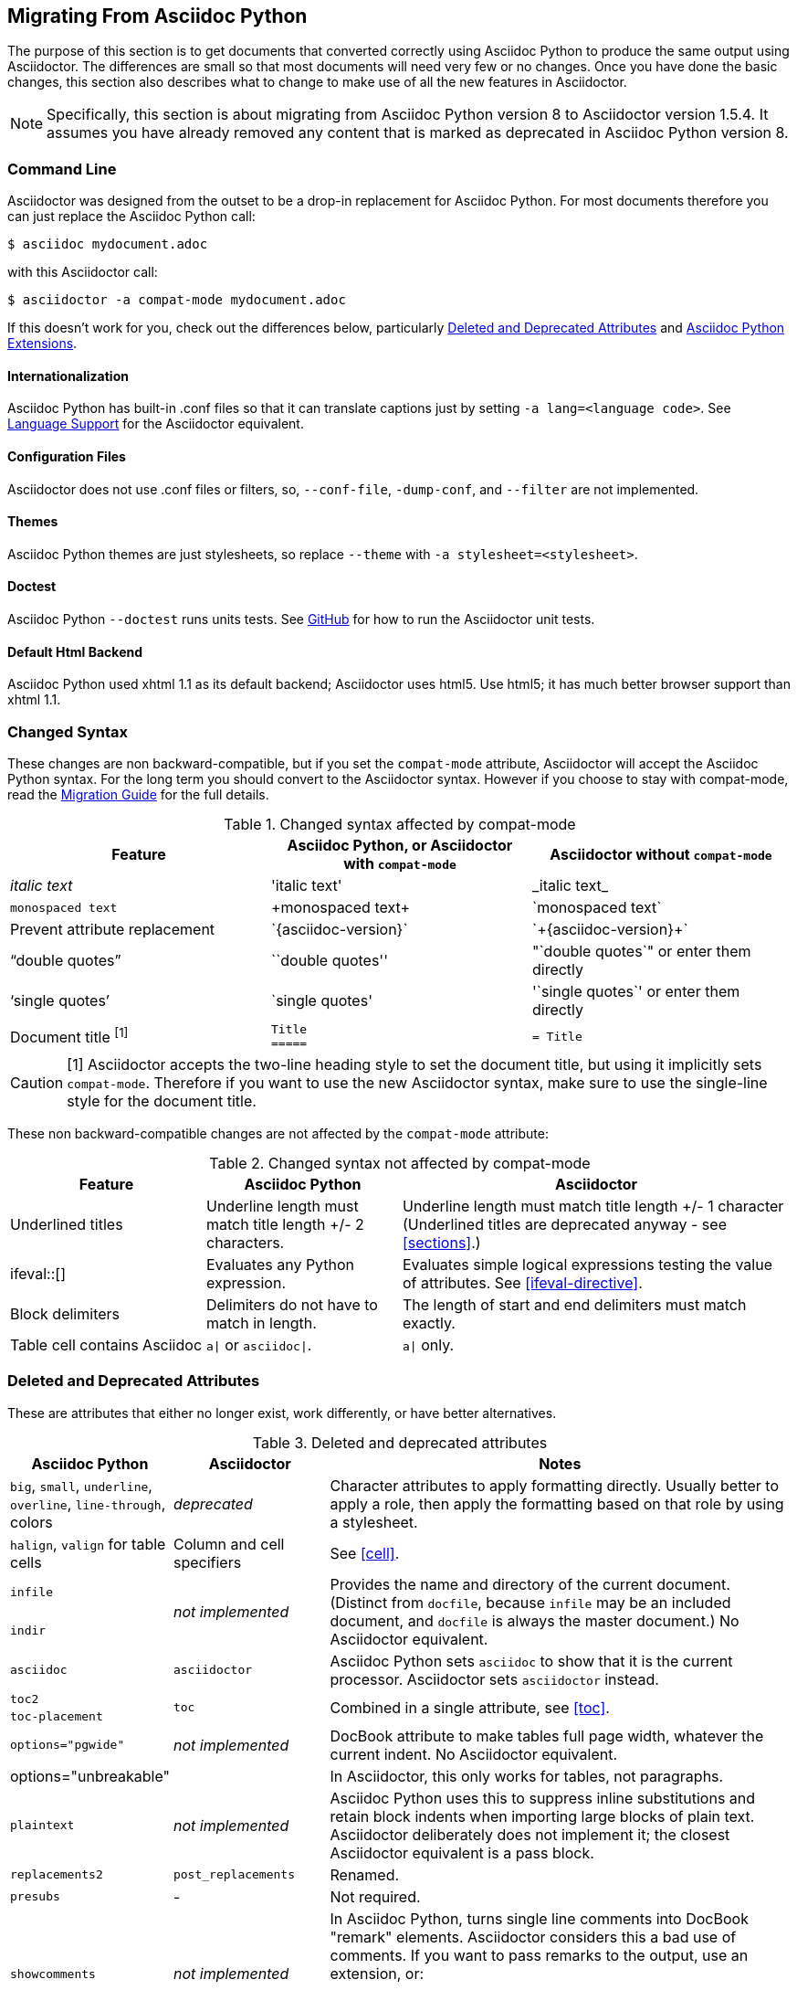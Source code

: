 // Issue #480. #434, #463 refer.
// Conventions:
// directory (not folder)
// set/unset attributes (not define)
// US spelling (single t in formating, ize not ise, color).
// formulas (not formulae)
// e.g. not eg
:adp: Asciidoc Python
:adr: Asciidoctor
:url-test: https://github.com/asciidoctor/asciidoctor/
:url-diagram: https://github.com/asciidoctor/asciidoctor-diagram/
:url-migrate: http://asciidoctor.org/docs/migration/
:url-recommended: http://asciidoctor.org/docs/asciidoc-recommended-practices/
:url-diffs: http://asciidoctor.org/docs/asciidoc-asciidoctor-diffs/

== Migrating From {adp}

The purpose of this section is to get documents that converted correctly using {adp} to produce the same output using {adr}.
The differences are small so that most documents will need very few or no changes.
Once you have done the basic changes, this section also describes what to change to make use of all the new features in {adr}.

// gets over the index issue

NOTE: Specifically, this section is about migrating from {adp} version 8 to {adr} version 1.5.4.
It assumes you have already removed any content that is marked as deprecated in {adp} version 8.

=== Command Line

{adr} was designed from the outset to be a drop-in replacement for {adp}. 
For most documents therefore you can just replace the {adp} call:

 $ asciidoc mydocument.adoc

with this {adr} call:

 $ asciidoctor -a compat-mode mydocument.adoc

If this doesn't work for you, check out the differences below, particularly <<migrate-deprecated>> and <<migrate-extensions>>.

==== Internationalization

// ref ap UG, not checked
{adp} has built-in .conf files so that it can translate captions just by setting `-a lang=<language code>`. 
See <<language-support,Language Support>> for the {adr} equivalent.

==== Configuration Files

{adr} does not use .conf files or filters, so, `--conf-file`, `-dump-conf`, and `--filter` are not implemented. 

==== Themes

// ref ap UG. Actually seems to set JS as well. OK to ignore?
{adp} themes are just stylesheets, so replace `--theme` with `-a stylesheet=<stylesheet>`.

==== Doctest

// ref ap UG. 
{adp} `--doctest` runs units tests. 
See {url-test}[GitHub] for how to run the {adr} unit tests.

==== Default Html Backend

{adp} used xhtml 1.1 as its default backend; {adr} uses html5. 
Use html5; it has much better browser support than xhtml 1.1.

=== Changed Syntax

// Simplified from migration guide
These changes are non backward-compatible, but if you set the `compat-mode` attribute, {adr} will accept the {adp} syntax.
For the long term you should convert to the {adr} syntax. 
However if you choose to stay with compat-mode, read the {url-migrate}[Migration Guide] for the full details.

.Changed syntax affected by compat-mode
[cols="1a,1a,1a"]
|====
|Feature |{adp}, or {adr} with `compat-mode` |{adr} without `compat-mode` 

|_italic text_
|pass:['italic text']
|pass:[_italic text_]

|`monospaced text`
|pass:[+monospaced text+]
|pass:[`monospaced text`]

|Prevent attribute replacement
|pass:[`{asciidoc-version}`]
|pass:[`+{asciidoc-version}+`]

|"`double quotes`"
|pass:[``double quotes'']
|pass:["`double quotes`"] or enter them directly

|'`single quotes`'
|pass:[`single quotes']
|pass:['`single quotes`'] or enter them directly

|Document title ^[1]^
|
[source]
----
Title
=====
----
|

[source]
----
= Title
----

|====

//"two-line title" is the term in the ap ug
CAUTION: [1] {adr} accepts the two-line heading style to set the document title, but using it implicitly sets `compat-mode`.
Therefore if you want to use the new {adr} syntax, make sure to use the single-line style for the document title.

These non backward-compatible changes are not affected by the `compat-mode` attribute:

.Changed syntax not affected by compat-mode
[cols="1a,1a,2a"]
|====
|Feature |{adp} |{adr}

// NO deprecated in ad 8
//|Index terms
//|pass:[`++`] and pass:[`+++`]
//|pass:[((Sword))] and pass:[(((Sword, Broadsword, Excalibur)))]

|Underlined titles
|Underline length must match title length +/- 2 characters.
|Underline length must match title length +/- 1 character (Underlined titles are deprecated anyway - see <<sections>>.)

|+ifeval::[]+ 
|Evaluates any Python expression.
|Evaluates simple logical expressions testing the value of attributes. See <<ifeval-directive>>.

|Block delimiters
|Delimiters do not have to match in length.
|The length of start and end delimiters must match exactly.

|Table cell contains Asciidoc
|`a\|` or `asciidoc\|`.
|`a\|` only.

// NO - deprecated in adp 8, so dont need to address.
//|Deprecated tables
//|Yes
//|No (you don't want them anyway)

|====


[[migrate-deprecated]]
=== Deleted and Deprecated Attributes

// Based on the previous table, but a lot of things shown as not-implemented actually are.
These are attributes that either no longer exist, work differently, or have better alternatives.

.Deleted and deprecated attributes
[cols="<20a,<20a,<60a"]
|====
|{adp} |{adr} |Notes


|`big`, `small`, `underline`, `overline`, `line-through`, colors
|_deprecated_
|Character attributes to apply formatting directly. 
Usually better to apply a role, then apply the formatting based on that role by using a stylesheet.

// old table says not, but...
|`halign`, `valign` for table cells
|Column and cell specifiers
|See <<cell>>.

|`infile`
.2+|_not implemented_
.2+|Provides the name and directory of the current document. 
(Distinct from `docfile`, because `infile` may be an included document, and `docfile` is always the master document.)
No {adr} equivalent.

|`indir`

|`asciidoc`
|`asciidoctor` 
|{adp} sets `asciidoc` to show that it is the current processor. 
{adr} sets `asciidoctor` instead.

// Ref migration guide
|`toc2`
.2+|`toc`
.2+|Combined in a single attribute, see <<toc>>.

// Ref migration guide
|`toc-placement`

// No checked
|`options="pgwide"`
|_not implemented_
|DocBook attribute to make tables full page width, whatever the current indent.
No {adr} equivalent.

// Ref ap UG. I know it workls in ad tables; no ref to ad paragrphs so assume not implemented.
|options="unbreakable"
|
|In {adr}, this only works for tables, not paragraphs.

// http://www.methods.co.nz/asciidoc/userguide.html#X39
// an ugly hack so not implemented
|`plaintext`
|_not implemented_
|{adp} uses this to suppress inline substitutions and retain block indents when importing large blocks of plain text.
{adr} deliberately does not implement it; the closest {adr} equivalent is a pass block.

// old table
|`replacements2`
|`post_replacements`
|Renamed.

// does this need an explanation?
|`presubs`
|-
|Not required.

// rarely used so dont mention it
//|`sgml`
//|_not implemented_
//|SGML is archaic and has been replaced by XML.

// It may be a perversion, but it is a useful perversion!
|`showcomments`
|_not implemented_
|In {adp}, turns single line comments into DocBook "remark" elements.
{adr} considers this a bad use of comments. 
If you want to pass remarks to the output, use an extension, or:
----
ifdef:showcomments[]
<remark>Your comment here</remark>
endif[]
----

|`specialwords`
|_not implemented_
|In {adp}, applies special formatting to named text.
In {adr} this could be implemented using an extension.

|`tabsize` (in-document and include directive)
|in-document only
|{adp} applies it to all text;
{adr} only applies it to blocks with a verbatim content model (listing, literal, etc). Both have a default of 8. 
For all other text, {adr} tabs are fixed at 4 spaces, see <<normalize-block-indentation>>.

|====

[[migrate-stylesheet]]
=== Default HTML Stylesheet
The {adp} and Acidoctor stylesheets are completely compatible, because their formatting is based on the same role attributes.
If you happen to prefer the {adp} stylesheet, you can use it by copying it from the {adp} "stylesheets" directory and telling {adr} to use it with 

 $ asciidoctor -a stylesheet=asciidoc.css

// Worked for me, but maybe there is more to it?
IMPORTANT: The {adr} stylesheet is designed for the web, and (unlike the {adp} stylesheet) loads some resources from the web.
If you want to create an output for offline viewing, unset the `webfonts` attribute so that it uses system fonts instead.

=== Mathematical Formulas

Both {adp} and {adr} can render inline Latex and AsciiMath using `pass:[asciimath:[formula]]` or `pass:[latexmath:[formula]]` (see <<activating-stem-support>>.)

In {adr} you can also set the processor separately, then use it for all inlines:

----
:stem: latexmath

stem:[formula]
----

NOTE: `stem` only needs to be set once, and then only if you don't want to use the default stem processor (AsciiMath).

For block content, {adp} uses a `[latex]` style delimited block. 
In {adr}, use  a `stem` passthrough block instead. See <<stem-bl>>.

[[migrate-extensions]]
=== {adp} Extensions

The extension mechanism is completely different in {adr}, but the '`standard`' extensions have been re-implemented, so they should work with minor changes.

.Standard extensions
[cols="<20,<80a"]
|====
|{adp} |{adr}

|source
|
* You can choose from a number of highlighters <<source-code-blocks>>.

* Highlighters are built-in, not separately installed.

* `src_numbered`, `src_tab`, `args` are not implemented directly, but check the highlighter you are using for what features it has and how to configure them.


|music
|Not implemented.

|latex (block macro)
|Use a `stem` passthrough block <<stem-bl>>.

|graphviz
|Incorporated into {url-diagram}[asciidoctor-diagram].

|====

=== Custom Extensions

{adp} custom extensions will not work with {adr} because {adp} extensions are essentially Python commands, and the {adr} extensions are Ruby (or Java) classes.
To re-write your extensions, see <<extensions>>.

=== New Features

==== New Syntax

{adr} has shorthand for id, role, style and options. (See <<setting-attributes-on-an-element>> for details.)

E.g. {adp}:

----
[[id]]
[style,role="role",options="option1,option2"]
----

{adr}:

----
[style#id.role%option1%option2]
----

The old forms still work but you should use the new forms for future compatibility.

==== Recommended Practises

See the {url-recommended}[style guide] for ways to make your documents clearer and more consistent.

==== Enhancements

There are lots of new features and improvements {adr}.
These are some of the more interesting ones when migrating:

* <<include-directive-2,Include Directive>>
* <<running-{adr}-securely,Running Asciidoctor Securely>>
* <<inline-icons,Inline Icons>>
* {url-diagram}[{adr}-diagram]

A detailed list of the improvements is shown in {url-diffs}[Asciidoc differences].

